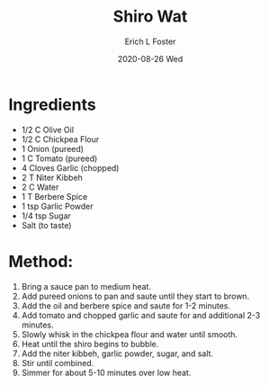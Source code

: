 #+TITLE:       Shiro Wat
#+AUTHOR:      Erich L Foster
#+EMAIL:       erichlf AT gmail DOT com
#+DATE:        2020-08-26 Wed
#+URI:         /Recipes/Entrees/ShiroWat
#+KEYWORDS:    ethiopian, entree
#+TAGS:        :ethiopian:entree:
#+LANGUAGE:    en
#+OPTIONS:     H:3 num:nil toc:nil \n:nil ::t |:t ^:nil -:nil f:t *:t <:t
#+DESCRIPTION: Shiro Wat
* Ingredients
- 1/2 C Olive Oil
- 1/2 C Chickpea Flour
- 1 Onion (pureed)
- 1 C Tomato (pureed)
- 4 Cloves Garlic (chopped)
- 2 T Niter Kibbeh
- 2 C Water
- 1 T Berbere Spice
- 1 tsp Garlic Powder
- 1/4 tsp Sugar
- Salt (to taste)

* Method:
1. Bring a sauce pan to medium heat.
2. Add pureed onions to pan and saute until they start to brown.
3. Add the oil and berbere spice and saute for 1-2 minutes.
4. Add tomato and chopped garlic and saute for and additional 2-3 minutes.
5. Slowly whisk in the chickpea flour and water until smooth.
6. Heat until the shiro begins to bubble.
7. Add the niter kibbeh, garlic powder, sugar, and salt.
8. Stir until combined.
9. Simmer for about 5-10 minutes over low heat.

